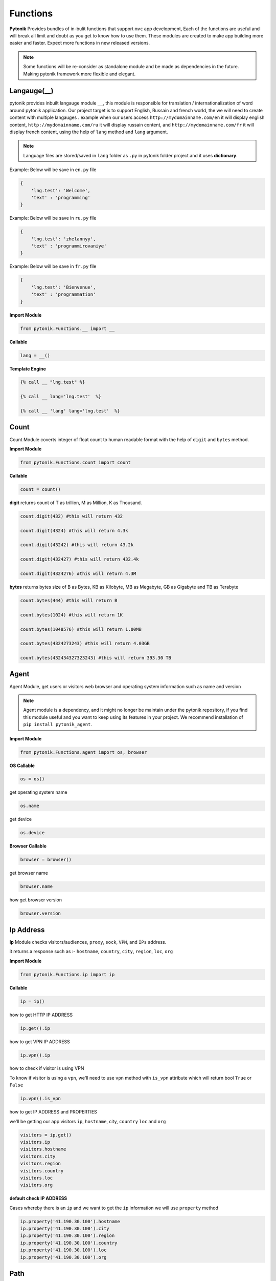 Functions
=========

**Pytonik** Provides bundles of in-bulit functions that support ``mvc`` app development,
Each of the functions are useful and will break all limit and doubt as you get to know how to use them.
These modules are created to make app building more easier and faster.
Expect more functions in new released versions.


.. note::

    Some functions will be re-consider as standalone module and be made as dependencies in the future.
    Making pytonik framework more flexible and elegant.

Langauge(__)
------------
pytonik provides inbuilt langauge module ``__``, this module is responsible for translation / internationalization of word around pytonik application. Our project target is to support English, Russain and french world, the we will need to create content with multiple langauges . example when our users access ``http://mydomainname.com/en`` it will display english content, ``http://mydomainname.com/ru`` it will display russain content, and  ``http://mydomainname.com/fr`` it will display french content, using the help of ``lang`` method and ``lang`` argument.

.. note::
    Language files are stored/saved in ``lang`` folder  as ``.py`` in pytonik folder project and it uses **dictionary**. 
    
Example: Below will be save in ``en.py`` file

.. code-block:: python

    {
        'lng.test': 'Welcome',
        'text' : 'programming'
    }

Example: Below will be save in ``ru.py`` file

.. code-block:: python

    {
        'lng.test': 'zhelannyy',
        'text' : 'programmirovaniye'
    }


Example: Below will be save in ``fr.py`` file

.. code-block:: python

    {
        'lng.test': 'Bienvenue',
        'text' : 'programmation'
    }


**Import Module**

.. code-block:: python

    from pytonik.Functions.__ import __


**Callable**

.. code-block:: python

    lang = __()


**Template Engine**

.. code-block:: python

    {% call __ "lng.test" %}
    
    {% call __ lang='lng.test'  %}
    
    {% call __ 'lang' lang='lng.test'  %}

Count
-----

Count Module coverts integer of float count to human readable format with the help of ``digit`` and ``bytes`` method.


**Import Module**

.. code-block:: python

    from pytonik.Functions.count import count


**Callable**

.. code-block:: python

    count = count()


**digit** returns count of T as trillion, M as Million, K as Thousand.

.. code-block:: python


    count.digit(432) #this will return 432

    count.digit(4324) #this will return 4.3k

    count.digit(43242) #this will return 43.2k

    count.digit(432427) #this will return 432.4k

    count.digit(4324276) #this will return 4.3M



**bytes** returns bytes size of B as Bytes, KB as Kilobyte, MB as Megabyte, GB as Gigabyte and TB as Terabyte


.. code-block:: python


    count.bytes(444) #this will return B

    count.bytes(1024) #this will return 1K

    count.bytes(1048576) #this will return 1.00MB

    count.bytes(4324273243) #this will return 4.03GB

    count.bytes(432434327323243) #this will return 393.30 TB



Agent
-----

Agent Module, get users or visitors web browser and operating system information such as name and version

.. note::

    Agent module is a dependency, and it might no longer be maintain under the pytonik repository,
    if you find this module useful and you want to keep using its features in your project.
    We recommend installation of ``pip install pytonik_agent``.


**Import Module**

.. code-block:: python

    from pytonik.Functions.agent import os, browser



**OS Callable**

.. code-block:: python

    os = os()

get operating system name

.. code-block:: python

    os.name


get device

.. code-block:: python

    os.device


**Browser Callable**

.. code-block:: python

    browser = browser()

get browser name

.. code-block:: python

    browser.name

how get browser version

.. code-block:: python

    browser.version



Ip Address
----------

**Ip** Module checks visitors/audiences, ``proxy``, ``sock``,  ``VPN``, and ``IPs`` address.

it returns a response such as :- ``hostname``, ``country``, ``city``, ``region``, ``loc``, ``org``


**Import Module**

.. code-block:: python

    from pytonik.Functions.ip import ip

**Callable**

.. code-block:: python

    ip = ip()

how to get HTTP IP ADDRESS

.. code-block:: python

    ip.get().ip

how to get VPN IP ADDRESS

.. code-block:: python

    ip.vpn().ip

how to check if visitor is using VPN

To know if visitor is using a ``vpn``, we'll need to use ``vpn`` method  with  ``is_vpn`` attribute which will return bool ``True`` or ``False``

.. code-block:: python

    ip.vpn().is_vpn


how to get IP ADDRESS and PROPERTIES

we'll be getting our app visitors ``ip``, ``hostname``, city, ``country`` ``loc`` and ``org``


.. code-block:: python

    visitors = ip.get()
    visitors.ip
    visitors.hostname
    visitors.city
    visitors.region
    visitors.country
    visitors.loc
    visitors.org


**default check IP ADDRESS**

Cases whereby there is an ``ip`` and we want to get the ``ip`` information we will use ``property`` method

.. code-block:: python

    ip.property('41.190.30.100').hostname
    ip.property('41.190.30.100').city
    ip.property('41.190.30.100').region
    ip.property('41.190.30.100').country
    ip.property('41.190.30.100').loc
    ip.property('41.190.30.100').org



Path
----
Pytonik ``path`` module handles  method ``path``, ``exist`` , ``public`` argument which return root **path** as string.

**Import Module**

.. code-block:: python

    from pytonik.Functions.path import path
    
    

**Callable**

.. code-block:: python

    path = path()

**Example**

.. code-block:: python

    path.path(path = "users")


**Example**

.. code-block:: python

    path.public(path)



**Example**

.. code-block:: python

    path.exist(newpath, defaultpath)





Url
---

Pytonik ``url`` module handles uniform resource locator notation using ``url`` method with ``path`` argument which returns the application link  

**Import Module**

.. code-block:: python

    from pytonik.Functions.url import url


**Callable**

.. code-block:: python

    url = url()

**Example**

.. code-block:: python

    url.url(path = "users")


**Template Engine**

.. code-block:: python

    {% call url path = "users" %}
        
    {% call url "users"}
    
    

Readmore
--------
Pytonik ``readmore`` module helps to hide or limit long content using ``lstring`` method with the following argument``text`` accept content, empty by default. ``trim`` accept bool (**True** or **False**) ``length`` accept integer which is the  set limit by default set to **100000000000**. ``link`` accept string which is the **url** direction, empty by default. ``label`` accept string, set to Read more by default. ``css`` accept css(cascading style sheet) as a string and set to **readmore** by default. All default attributes are changable.

**Import Module**

.. code-block:: python

    from pytonik.Functions.readmore import readmore


**Callable**

.. code-block:: python

    readmore = readmore()

**Example**

.. code-block:: python
        
    readmore.lstring(text="", trim = 'False', length = '1', link="", label="Read more",  css="readmore"):

**Template Engine**

.. code-block:: python

    {% call readmore text='' trim=True lenght=180 link="url/read/"  %}



Iteration
---------
Pytonik iteration module handles ``iteration``, enumerate dictionary and ``Json``.

**Import Module**

.. code-block:: python

    from pytonik.Functions.iteration import iteration

**Callable**

.. code-block:: python

    iter = iteration()

**Example**  Country

.. code-block:: python

    country = [{ 'country_name': 'Afghanistan'}, {'country_name': 'Aland Islands'}, { 'country_name': 'Albania'}']


**Example**  Table Result

   +---------------+
   | List Country  |
   +===============+
   | Afghanistan   |
   +---------------+
   | Aland Islands |
   +---------------+
   | Albania       |
   +---------------+
   | Nigeria       |
   +---------------+

**Example**   Country with iteration

.. code-block:: python

    country = [{ 'country_name': 'Afghanistan'}, {'country_name': 'Aland Islands'}, { 'country_name': 'Albania'}']

    iter.iteri(country, 'id')


**Example**  Iteration Table Result

   +----+-----------------+
   | id | List Country    |
   +====+=================+
   |  1 | Afghanistan     |
   +----+-----------------+
   |  2 | Aland Islands   |
   +----+-----------------+
   |  3 | Albania         |
   +----+-----------------+
   |  4 | Nigeria         |
   +----+-----------------+



Curl
----

Pytonik ``curl`` is an in-built module support sending or initiating actions within or outside pytonik framework.
It enables access to API’s and return respond back to the application, in form of JSON, HTML, RAW data etc.
In this case the use of curl module is to ``POST``, ``GET``,  ``HEAD``, ``PUT`` information in internal or from external API’s URL
using attributes like ``status``, ``reason``,  and ``result``.  Whereby ``status`` handles response codes
example **200**, **404**, **500**, etc. which the ``reason`` of this status could be OK, Not Found, Internal server Error, etc.
Get excepted information from ``result``

**Import Module**

.. code-block:: python

    from pytonik.Functions.curl import curl


**Callable**

.. code-block:: python

    cl = curl()


**Curl Local Variable**

.. code-block:: python

    URL #accept url link
    HTTPHEADER #httpheader  application/x-www-form-urlencoded etc.
    CONTENTHEADER #accept text/plain, html/plain etc.
    TIMEOUT #accept
    POSTFIELDS #accept dictionary formate {name: example, next: testing}
    POST #accept folder or url part / or /mypath
    GET	#accept folder or url part / or /mypath
    HEAD #accept folder or url part / or /mypath
    PUT #accept folder or url part / or /mypath
    PORT #accept url port 8080


**GET** retrieves information from api’s server and returns response ``status`` , ``reason``, and  ``result``

.. code-block:: python

    url = "https://example.com"
    cl = curl()
    cl.set(cl.URL, url)
    cl.set(cl.GET, '/users/{username}'.format(username='testme'))
    cl.finish()
    print(cl.status, cl.reason, cl.result())



**HEAD** check api’s and returns response  ``status`` and ``reason``

.. code-block:: python

    url = "https://example.com"
    cl = curl()
    cl.set(cl.URL, url)
    cl.set(cl.HEAD, '/users')
    cl.finish()
    print(cl.status, cl.reason)




**POST**  sent data/information to api using parameters or arguments
and returns response ``status`` , ``reason``, and  ``result``

.. code-block:: python

    url = "https://example.com"
    cl = curl()

    cl.set(cl.URL, url)
    cl.set(cl.CONTENTHEADER, 'application/x-www-form-urlencoded')
    cl.set(cl.ACCEPTHEADER, 'text/plain')
    cl.set(cl.POST, '/add/users')
    cl.set(cl.POSTFIELDS, {'username':'testme', 'password':'test' })
    cl.finish()
    print(cl.status, cl.reason, cl.result('utf-8'))

**HEADER**  sent data/information to api using parameters or arguments
    and returns response ``status`` , ``reason``, and  ``result``

.. code-block:: python

    url = "https://example.com"
    header = {}
    cl = curl()
    cl.set(cl.URL, url)
    cl.set(cl.CONTENTHEADER, 'application/x-www-form-urlencoded')
    cl.set(cl.HEADER, header)
    cl.finish()
    print(cl.status, cl.reason, cl.result('utf-8'))


Now
----

Now module handle time, date functions and accuracy, you might know what time and date are because
it happens every date, pytonik provides the best way to handle time date and format with additional
future like readable time and date. now module contains methods that support ``ago``,  ``time``, ``date``, ``datetime``,
``create``, ``timestamp``,  ``past``, ``future``, ``subtract`` Now module is usable on both pytonik template
engine, controller and model

**Import module**

.. code-block:: python

    from pytonik.Functions.now import now


**callable**

.. code-block:: python

    nowdatetime = now()




Ago: covert datetime to readable format ``1 year 20 minutes ago`` accept string and format as argument
``%Y-%m-%d %H:%M:%S``

Example 1 : returns ``32 minutes ago.``


.. code-block:: python

    nowdatetime.ago("2020-01-09 08:32:18")



Date: return correct date, let say todays date ``2020-01-09`` accept ``format`` as argument, default ``format``
is set to ``%Y-%m-%d``

Example 1 : returns ``12:30:59``


.. code-block:: python

    nowdatetime.date()


Time: return correct time, let say my present ``12:30:59`` accept format as argument, default format is set to ``%H:%M:%S``

**Example 1:** returns ``12:30:59``

.. code-block:: python

    nowdatetime.time()






Date: return correct date, let say todays date ``2020-01-09 08:18:03`` accept format as argument,
default format is set to ``%Y-%m-%d %H:%M:%S``


**Example :** returns ``2020-01-09 08:18:03``

.. code-block:: python

    nowdatetime.datetime()


Create: This method helps to create new datetime from an existing datetime. In other words changing a previous datetime format to a new datetime format.
Let say our present  ``2020-01-09 08:18:03`` and format ``%Y-%m-%d %H:%M:%S`` we want to change it to
``01-09-2020 08:18`` and the formation for this will be  ``%Y-%m-%d %H:%M``.

**Example** : returns ``01-09-2020 08:18``

.. code-block:: python

    nowdatetime.create("2020-01-09 08:18:03", oldformat="%Y-%m-%d %H:%M:%S", newformat="%Y-%m-%d %H:%M ")


Timestamp: return correct unix time and with the same method covert timestamp to date and time. Let say it returns
``1578576738`` and we want to convert it to datetime. We will need to use the same
``timestamp`` method and it returns ``2020-01-09 08:32:18``

Example 1: returns ``1578576738``

.. code-block:: python

    nowdatetime.timestamp()


Example 2: returns ``2020-01-09 08:32:18``

.. code-block:: python

    nowdatetime.timestamp('1578576738')



**Past**: returns previous minutes, hours, days, weeks, seconds, let say we want to go back to 27 days from today date and time.. now in our calendar todays date and time is  ``2020-01-09 08:32:18``

Example : returns ``2019-12-13 08:58:15.983552``

.. code-block:: python

    nowdatetime.past(days=20)



**Future:** returns Next Date (future) ``minutes``, ``hours``, ``days``, ``weeks``, ``seconds``,
let say we want to look into 27 days from today date and time.. now in our calendar todays date and time is
``2020-01-09 08:32:18``

**Example:** returns ``2020-02-05 09:02:08.269823``

.. code-block:: python

    nowdatetime.future(days=20)




Subtract: subtracting or minus a date time from another from date time..
this process comment both date time to provide their format respectively. Argument are
``date1``, ``format1`` and  ``date2`` ``format2``

Example : returns ``27``

.. code-block:: python

    nowdatetime.subtract(date1='2020-01-09 08:32:18', format1='%Y-%m-%d %H:%M:%S',  date2='2019-12-13 08:58:15.983552', format2='%Y-%m-%d %H:%M:%S.%f')





Extend / Include
----------------


Pytonik has a wonderful module that handles both including and extending of external file or paging ``include``

and ``extend`` module helps to structure and  manage file architecture. Cases where you have a file named header
and all your content or code are saved in it and you want to use it in other file or page of your web application,
``include`` module handles that purpose but you can ``extend`` or ``include``. At this stage you might be wondering
what’s difference between the both properties, actually no difference.

This modules are mostly used when working with pytonik Template Engine or html pages

Sample: we are including and extending a file named ``header.html`` where ``home`` is the parent folder in our ``views``
folder and ``inc`` is a sub folder, using dot ``.`` sign to separate both folders and file. The last dot signifies
last or end of the folder and next is the file. Exception is thrown if your file path or folder cannot be located,
this might result in page not found or error path.



**Example:** Include

.. code-block:: python

        {% call include 'home.inc.header'  %}


**Example:** Extend

.. code-block:: python

        {% call extend 'home.inc.header'  %}



Let make callable outside template engine

.. code-block:: python

    from pytonik.Functions.extend import extend
    extending = extend()


.. code-block:: python

    extending.extend(path="home.inc.header")



Validations
-----------

Pytonik  ``validation`` module provides bundles of validity functions that help to validate and trim syntax, string and characters.
This Callable module are used when developing application that involves checking of inputted datas or support accuracy in data supply.


**Import Module**

.. code-block:: python

    from pytonik.Functions.validation import validation


**Callable**

.. code-block:: python

    valid = validation()

Method ``ip`` validates only digits and character that contains ``.`` returns bool  ``True`` or ``False``  render support IP Address ``http://domainname.com``, ``https://domainname.com`` , ``ftp://domainname.com`` , ``www.domainname.com``

**Example**

.. code-block:: python

    url_validations = valid.url('ftp://domainname.com')


Method ``ip`` validates only digits and character that contains ``.`` returns bool  ``True`` or ``False``  render support IP Address ``0.0.0.0`` ``123.123.12.1``


**Example**

.. code-block:: python

   ipaddress_validation = valid.ip('123.123.12.1')




Method ``phone`` validates only digits and character contains ``-`` and ``+``, returns bool  ``True`` or ``False``  render support to phone number: ``+1-000-000-000``, ``10000000000`` ,  ``0000000000``,  ``0000-000-0000``, ``00000000000`` ,  ``+1000000000``


**Example**

.. code-block:: python

    phone_validations = valid.phone("+234-800-000-6000")


Method ``count``  return total count of a string

**Example**

.. code-block:: python

    count = valid.count('i love python')


Method ``email`` validates only alphabet and character ``.`` , ``_`` , ``-`` and ``@``, returns bool
``True`` or ``False`` render support to email address
``my_email@gmail.com``, ``email@gmail.com`` , ``my.email@gmail.com``,  ``my_email@gmail.com``

**Example**


.. code-block:: python

    email_validations = valid.email('my_email@gmail.com')



Method ``fullname`` validates full name input field returns ``True`` or ``False`` :
``firstname lastname prefix firstname lastname``


**Example**

.. code-block:: python

    fullname_validations = valid.fullname("prefix firstname lastname")



Method ``extension`` check and validate list of prefix  if exist in or as an occurrence in the list, returns
``True`` or ``False``

**Example**

.. code-block:: python

    get_extension = valid.extension('filename.jpg', ['png', 'jpg'])



Method  ``length`` check and valid the starting length of a string and expected end,  where minimum
``min`` is  integer and maximum ``max``   ``integer (‘I love', min, max)`` returns    ``True`` or ``False``

**Example**

.. code-block:: python

    length_validation = valid.length('i love python', 4, 18)



 


Pagination
----------

Pytonik provides pagination module that helps to navigate through pages and tables,
it has favorites of methods that meetup expectations ``number``,  ``alphabet`` , ``alphabet_first_last`` ,  ``next_previous``, ``first_last``
Each of the method has same argument and parameter ``total``, ``page``, ``url``, ``css``.


**Import Module**

.. code-block:: python

    from pytonik.Functions.pagination import  pagination

**Callable**

.. code-block:: python

    pagin = pagination()


**Example:** Numbering Pagination

.. code-block:: python

    pagin.number(total=10, page = 1, url='/blog', css=['pagination’, 'page-item', 'page-link'])


**Example:** Alphabet Pagination

.. code-block:: python

    pagin.alphabet(total=10, page = 'A', url='/blog', css=['pagination', 'page-item', 'page-link'])




**Example:** Alphabet First Last Pagination

.. code-block:: python

    pagin.alphabet_first_last(total=10, page = 'A', url='/blog', css=['pagination’, 'page-item', 'page-link'])



**Example:** Next Previous Pagination

.. code-block:: python

    pagin.next_previous(total=10, page = 1, url='/blog', css=['pagination’, 'page-item', 'page-link'])



**Example:** First  Last Pagination

.. code-block:: python

    pagin.first_last(total=10, page = 1, url='/blog', css=['pagination’, 'page-item', 'page-link'])


